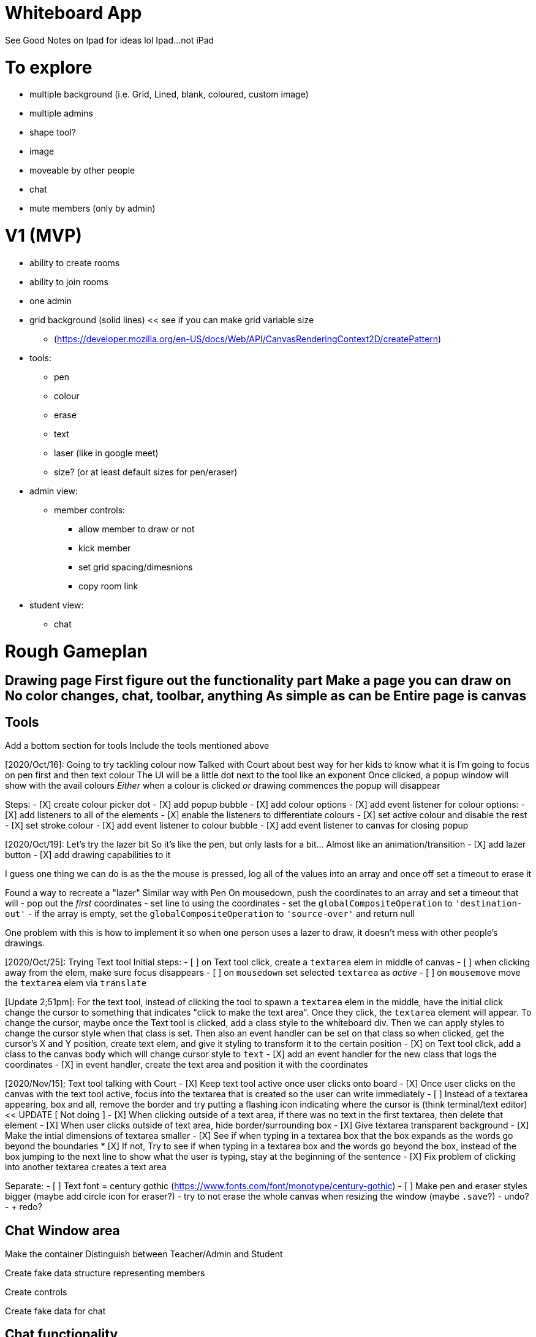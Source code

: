 :doctype: book

:ideas:

= Whiteboard App

See Good Notes on Ipad for ideas lol Ipad\...not iPad

= To explore

* multiple background (i.e.
Grid, Lined, blank, coloured, custom image)
* multiple admins
* shape tool?
* image
* moveable by other people
* chat
* mute members (only by admin)

= V1 (MVP)

* ability to create rooms
* ability to join rooms
* one admin
* grid background (solid lines) << see if you can make grid variable size
 ** (https://developer.mozilla.org/en-US/docs/Web/API/CanvasRenderingContext2D/createPattern)
* tools:
 ** pen
 ** colour
 ** erase
 ** text
 ** laser (like in google meet)
 ** size?
(or at least default sizes for pen/eraser)
* admin view:
 ** member controls:
  *** allow member to draw or not
  *** kick member
  *** set grid spacing/dimesnions
  *** copy room link
* student view:
 ** chat

= Rough Gameplan

## Drawing page First figure out the functionality part Make a page you can draw on No color changes, chat, toolbar, anything As simple as can be Entire page is canvas

== Tools

Add a bottom section for tools Include the tools mentioned above

[2020/Oct/16]: Going to try tackling colour now Talked with Court about best way for her kids to know what it is I'm going to focus on pen first and then text colour The UI will be a little dot next to the tool like an exponent Once clicked, a popup window will show with the avail colours _Either_ when a colour is clicked _or_ drawing commences the popup will disappear

Steps: - [X] create colour picker dot - [X] add popup bubble - [X] add colour options - [X] add event listener for colour options:   - [X] add listeners to all of the elements   - [X] enable the listeners to differentiate colours   - [X] set active colour and disable the rest   - [X] set stroke colour - [X] add event listener to colour bubble - [X] add event listener to canvas for closing popup

[2020/Oct/19]: Let's try the lazer bit So it's like the pen, but only lasts for a bit\...
Almost like an animation/transition - [X] add lazer button - [X] add drawing capabilities to it

I guess one thing we can do is as the the mouse is pressed, log all of the values into an array and once off set a timeout to erase it

Found a way to recreate a "lazer" Similar way with Pen On mousedown, push the coordinates to an array and set a timeout that will - pop out the _first_ coordinates - set line to using the coordinates - set the `globalCompositeOperation` to `'destination-out'` - if the array is empty, set the `globalCompositeOperation` to `'source-over'` and return null

One problem with this is how to implement it so when one person uses a lazer to draw, it doesn't mess with other people's drawings.

[2020/Oct/25]: Trying Text tool Initial steps: - [ ] on Text tool click, create a `textarea` elem in middle of canvas - [ ] when clicking away from the elem, make sure focus disappears - [ ] on `mousedown` set selected `textarea` as _active_ - [ ] on `mousemove` move the `textarea` elem via `translate`

[Update 2;51pm]: For the text tool, instead of clicking the tool to spawn a `textarea` elem in the middle, have the initial click change the cursor to something that indicates "click to make the text area".
Once they click, the `textarea` element will appear.
To change the cursor, maybe once the Text tool is clicked, add a class style to the whiteboard div.
Then we can apply styles to change the cursor style when that class is set.
Then also an event handler can be set on that class so when clicked, get the cursor's X and Y position, create text elem, and give it styling to transform it to the certain position - [X] on Text tool click, add a class to the canvas body which will change cursor style to `text` - [X] add an event handler for the new class that logs the coordinates - [X] in event handler, create the text area and position it with the coordinates

[2020/Nov/15];
Text tool talking with Court - [X] Keep text tool active once user clicks onto board - [X] Once user clicks on the canvas with the text tool active, focus into the textarea that is created so the user can write immediately - [ ] Instead of a textarea appearing, box and all, remove the border and try putting a flashing icon indicating where the cursor is (think terminal/text editor) << UPDATE [ Not doing ] - [X] When clicking outside of a text area, if there was no text in the first textarea, then delete that element - [X] When user clicks outside of text area, hide border/surrounding box - [X] Give textarea transparent background - [X] Make the intial dimensions of textarea smaller - [X] See if when typing in a textarea box that the box expands as the words go beyond the boundaries   * [X] If not, Try to see if when typing in a textarea box and the words go beyond the box, instead of the box jumping to the next line to show what the user is typing, stay at the beginning of the sentence - [X] Fix problem of clicking into another textarea creates a text area

Separate: - [ ] Text font = century gothic (https://www.fonts.com/font/monotype/century-gothic) - [ ] Make pen and eraser styles bigger (maybe add circle icon for eraser?) - try to not erase the whole canvas when resizing the window (maybe `.save`?) - undo?
- + redo?

== Chat Window area

Make the container Distinguish between Teacher/Admin and Student

Create fake data structure representing members

Create controls

Create fake data for chat

== Chat functionality

Add text New text should show

== Admin tools

Should send messages (even just console logs for now) on what action to take on who

== Test server

Express for now?

== Once Prototype Looks GOod

Migrate to Phoenix

= 2020/Nov/29

I think the goal for today is either to do CSS stuff or functionality Actually, a mixutre of both Basic functionality for toggling between the admin/chat section Then styling

Reduce font-awesome size But first measur ehow much data is dl'd

I also need the home page The home page either creates a room or joins a room

Pages: - Home - Join whiteboard - Create whiteboard

I'm thinking of having the three sections on the page altogether, but just hiding them.
There's not much content.

Or maybe I should just have three static pages?
I'm thinking of that so I don't have to deal with the back button or anything

== From Courtney:

* [X] Make textareas only editable when the text tool is active (this is so you can draw/highlight on the text)
* [X] Clear board button for Admin only
* [X] Make text from text tool bigger
* [X] Make drawing tool half as big
* [X] For the text tool, see if you can make textareas stretch horizontally, apply a max-width, and then have the sentence/text stretch vertically

== [2020/Dec/3] Next steps

* [X] Ask Court for max width on text tool
* [X] See if when entering text in a text box you can manipulate the Enter key to just put a newline

== [2020/Dec/6]

Continuing work

=== Meta / Dev Work

* Consider gulp?
 ** Transpile + minimize assets?

=== Home Page

* [ ] Change headline to have mixed up letters and colours
* [ ] Change colours of buttons

=== Join Page

* [ ] Change headline to have mixed up letters and colours
* [ ] Change colour of inputs and labels
* [ ] Change button style to be more consistent
* [ ] Wire up form

=== Whiteboard

* [ ] Rename current whiteboard.html to have admin in it
* [ ] Take current whiteboard.html and make a student/limited version

=== Server

* [X] Set up serving the index page
* [X] When admin page is set up, set up a socket connection
* [ ] On draw send message

I can tell what requests are coming in by using referrer

== [2020/Dec/18]

After reading some articles online (todo, link them here) I'm convinced going vanilla-js may have been a not-so great idea since I'd, most likely, will be working on this time to time.
With that in mind, it would be most beneficial to use whatever I'm familiar with.
On the other hand, I am curious about Preact and have heard it's basically identical to working with React, so I'm going to try that!

I have the typescript template installed and running.
Pretty nifty how it gives you routing right out of the box!
Now to migrate.
The migration may be slightly different in order.
Since routing's in already, I'm thinking about taking it page by page starting with the home.
This is opposite from how I developed, starting at the meat of the app with the whiteboard.

Gameplan: - [X] Move CSS whole - [X] Remove the header - [X] Move home page markup - [X] Move join page markup - [X] Touch up styles - [X] Move whiteboard - [ ] Separate out components (tools, sidebar) - [ ] Assets?

I might do this as an experiment since I'm in a decent place with the other version.
